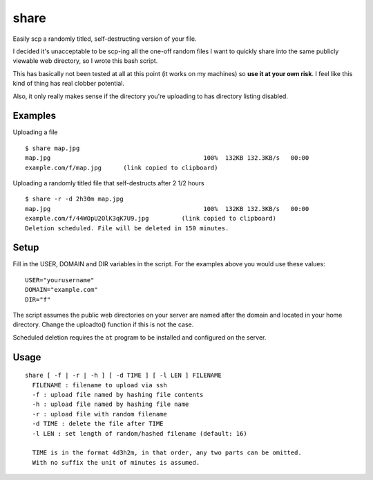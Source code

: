 =======
 share
=======
Easily scp a randomly titled, self-destructing version of your file.

I decided it's unacceptable to be scp-ing all the one-off random files I want to
quickly share into the same publicly viewable web directory, so I wrote this
bash script.

This has basically not been tested at all at this point (it works on my
machines) so **use it at your own risk**. I feel like this kind of thing has
real clobber potential.

Also, it only really makes sense if the directory you're uploading to has
directory listing disabled.


Examples
========

Uploading a file
::
  $ share map.jpg
  map.jpg                                          100%  132KB 132.3KB/s   00:00
  example.com/f/map.jpg      (link copied to clipboard)

Uploading a randomly titled file that self-destructs after 2 1/2 hours
::
  $ share -r -d 2h30m map.jpg
  map.jpg                                          100%  132KB 132.3KB/s   00:00
  example.com/f/44WOpU2OlK3qK7U9.jpg         (link copied to clipboard)
  Deletion scheduled. File will be deleted in 150 minutes.

Setup
=====
Fill in the USER, DOMAIN and DIR variables in the script.
For the examples above you would use these values::

  USER="yourusername"
  DOMAIN="example.com"
  DIR="f"

The script assumes the public web directories on your server are named after the
domain and located in your home directory. Change the uploadto() function if
this is not the case.

Scheduled deletion requires the ``at`` program to be installed and configured on
the server.


Usage
=====

::

  share [ -f | -r | -h ] [ -d TIME ] [ -l LEN ] FILENAME
    FILENAME : filename to upload via ssh
    -f : upload file named by hashing file contents
    -h : upload file named by hashing file name
    -r : upload file with random filename
    -d TIME : delete the file after TIME
    -l LEN : set length of random/hashed filename (default: 16)

    TIME is in the format 4d3h2m, in that order, any two parts can be omitted.
    With no suffix the unit of minutes is assumed.
